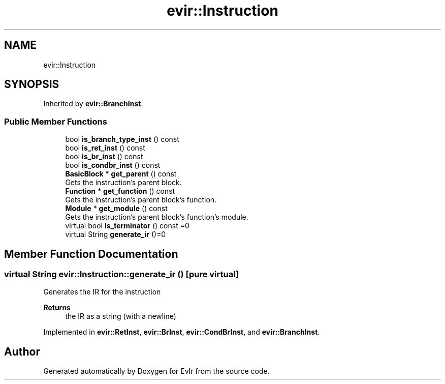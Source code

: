 .TH "evir::Instruction" 3 "Tue Apr 26 2022" "Version 0.0.1" "EvIr" \" -*- nroff -*-
.ad l
.nh
.SH NAME
evir::Instruction
.SH SYNOPSIS
.br
.PP
.PP
Inherited by \fBevir::BranchInst\fP\&.
.SS "Public Member Functions"

.in +1c
.ti -1c
.RI "bool \fBis_branch_type_inst\fP () const"
.br
.ti -1c
.RI "bool \fBis_ret_inst\fP () const"
.br
.ti -1c
.RI "bool \fBis_br_inst\fP () const"
.br
.ti -1c
.RI "bool \fBis_condbr_inst\fP () const"
.br
.ti -1c
.RI "\fBBasicBlock\fP * \fBget_parent\fP () const"
.br
.RI "Gets the instruction's parent block\&. "
.ti -1c
.RI "\fBFunction\fP * \fBget_function\fP () const"
.br
.RI "Gets the instruction's parent block's function\&. "
.ti -1c
.RI "\fBModule\fP * \fBget_module\fP () const"
.br
.RI "Gets the instruction's parent block's function's module\&. "
.ti -1c
.RI "virtual bool \fBis_terminator\fP () const =0"
.br
.ti -1c
.RI "virtual String \fBgenerate_ir\fP ()=0"
.br
.in -1c
.SH "Member Function Documentation"
.PP 
.SS "virtual String evir::Instruction::generate_ir ()\fC [pure virtual]\fP"
Generates the IR for the instruction 
.PP
\fBReturns\fP
.RS 4
the IR as a string (with a newline) 
.RE
.PP

.PP
Implemented in \fBevir::RetInst\fP, \fBevir::BrInst\fP, \fBevir::CondBrInst\fP, and \fBevir::BranchInst\fP\&.

.SH "Author"
.PP 
Generated automatically by Doxygen for EvIr from the source code\&.
